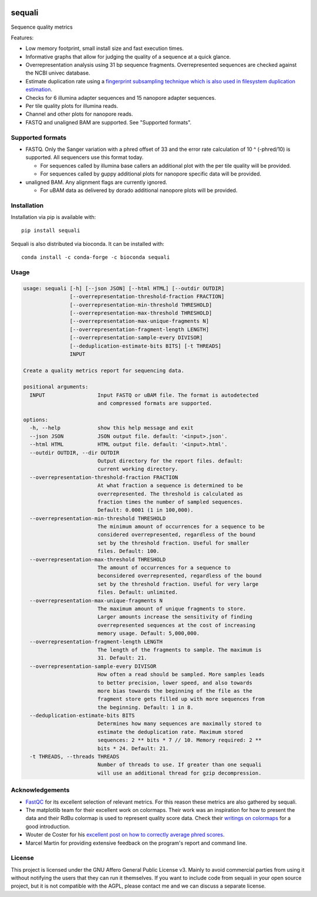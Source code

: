 .. image:: https://img.shields.io/pypi/v/sequali.svg
  :target: https://pypi.org/project/sequali/
  :alt:

.. image:: https://img.shields.io/conda/v/bioconda/sequali.svg
  :target: https://bioconda.github.io/recipes/sequali/README.html
  :alt:

.. image:: https://img.shields.io/pypi/pyversions/sequali.svg
  :target: https://pypi.org/project/sequali/
  :alt:

.. image:: https://img.shields.io/pypi/l/sequali.svg
  :target: https://github.com/LUMC/sequali/blob/main/LICENSE
  :alt:

========
sequali
========
Sequence quality metrics

Features:

+ Low memory footprint, small install size and fast execution times.
+ Informative graphs that allow for judging the quality of a sequence at
  a quick glance.
+ Overrepresentation analysis using 31 bp sequence fragments. Overrepresented
  sequences are checked against the NCBI univec database.
+ Estimate duplication rate using a `fingerprint subsampling technique which is
  also used in filesystem duplication estimation
  <https://www.usenix.org/system/files/conference/atc13/atc13-xie.pdf>`_.
+ Checks for 6 illumina adapter sequences and 15 nanopore adapter sequences.
+ Per tile quality plots for illumina reads.
+ Channel and other plots for nanopore reads.
+ FASTQ and unaligned BAM are supported. See "Supported formats".

Supported formats
=================
- FASTQ. Only the Sanger variation with a phred offset of 33 and the error rate
  calculation of 10 ^ (-phred/10) is supported. All sequencers use this
  format today.

  - For sequences called by illumina base callers an additional plot with the
    per tile quality will be provided.
  - For sequences called by guppy additional plots for nanopore specific
    data will be provided.

- unaligned BAM. Any alignment flags are currently ignored.

  - For uBAM data as delivered by dorado additional nanopore plots will be
    provided.

Installation
============

Installation via pip is available with::

    pip install sequali

Sequali is also distributed via bioconda. It can be installed with::

    conda install -c conda-forge -c bioconda sequali

Usage
=====

.. code-block::

    usage: sequali [-h] [--json JSON] [--html HTML] [--outdir OUTDIR]
                   [--overrepresentation-threshold-fraction FRACTION]
                   [--overrepresentation-min-threshold THRESHOLD]
                   [--overrepresentation-max-threshold THRESHOLD]
                   [--overrepresentation-max-unique-fragments N]
                   [--overrepresentation-fragment-length LENGTH]
                   [--overrepresentation-sample-every DIVISOR]
                   [--deduplication-estimate-bits BITS] [-t THREADS]
                   INPUT

    Create a quality metrics report for sequencing data.

    positional arguments:
      INPUT                 Input FASTQ or uBAM file. The format is autodetected
                            and compressed formats are supported.

    options:
      -h, --help            show this help message and exit
      --json JSON           JSON output file. default: '<input>.json'.
      --html HTML           HTML output file. default: '<input>.html'.
      --outdir OUTDIR, --dir OUTDIR
                            Output directory for the report files. default:
                            current working directory.
      --overrepresentation-threshold-fraction FRACTION
                            At what fraction a sequence is determined to be
                            overrepresented. The threshold is calculated as
                            fraction times the number of sampled sequences.
                            Default: 0.0001 (1 in 100,000).
      --overrepresentation-min-threshold THRESHOLD
                            The minimum amount of occurrences for a sequence to be
                            considered overrepresented, regardless of the bound
                            set by the threshold fraction. Useful for smaller
                            files. Default: 100.
      --overrepresentation-max-threshold THRESHOLD
                            The amount of occurrences for a sequence to
                            beconsidered overrepresented, regardless of the bound
                            set by the threshold fraction. Useful for very large
                            files. Default: unlimited.
      --overrepresentation-max-unique-fragments N
                            The maximum amount of unique fragments to store.
                            Larger amounts increase the sensitivity of finding
                            overrepresented sequences at the cost of increasing
                            memory usage. Default: 5,000,000.
      --overrepresentation-fragment-length LENGTH
                            The length of the fragments to sample. The maximum is
                            31. Default: 21.
      --overrepresentation-sample-every DIVISOR
                            How often a read should be sampled. More samples leads
                            to better precision, lower speed, and also towards
                            more bias towards the beginning of the file as the
                            fragment store gets filled up with more sequences from
                            the beginning. Default: 1 in 8.
      --deduplication-estimate-bits BITS
                            Determines how many sequences are maximally stored to
                            estimate the deduplication rate. Maximum stored
                            sequences: 2 ** bits * 7 // 10. Memory required: 2 **
                            bits * 24. Default: 21.
      -t THREADS, --threads THREADS
                            Number of threads to use. If greater than one sequali
                            will use an additional thread for gzip decompression.

Acknowledgements
================
+ `FastQC <https://www.bioinformatics.babraham.ac.uk/projects/fastqc/>`_ for
  its excellent selection of relevant metrics. For this reason these metrics
  are also gathered by sequali.
+ The matplotlib team for their excellent work on colormaps. Their work was
  an inspiration for how to present the data and their RdBu colormap is used
  to represent quality score data. Check their `writings on colormaps
  <https://matplotlib.org/stable/users/explain/colors/colormaps.html>`_ for
  a good introduction.
+ Wouter de Coster for his `excellent post on how to correctly average phred
  scores <https://gigabaseorgigabyte.wordpress.com/2017/06/26/averaging-basecall-quality-scores-the-right-way/>`_.
+ Marcel Martin for providing extensive feedback on the program's report and
  command line.

License
=======

This project is licensed under the GNU Affero General Public License v3. Mainly
to avoid commercial parties from using it without notifying the users that they
can run it themselves. If you want to include code from sequali in your
open source project, but it is not compatible with the AGPL, please contact me
and we can discuss a separate license.
